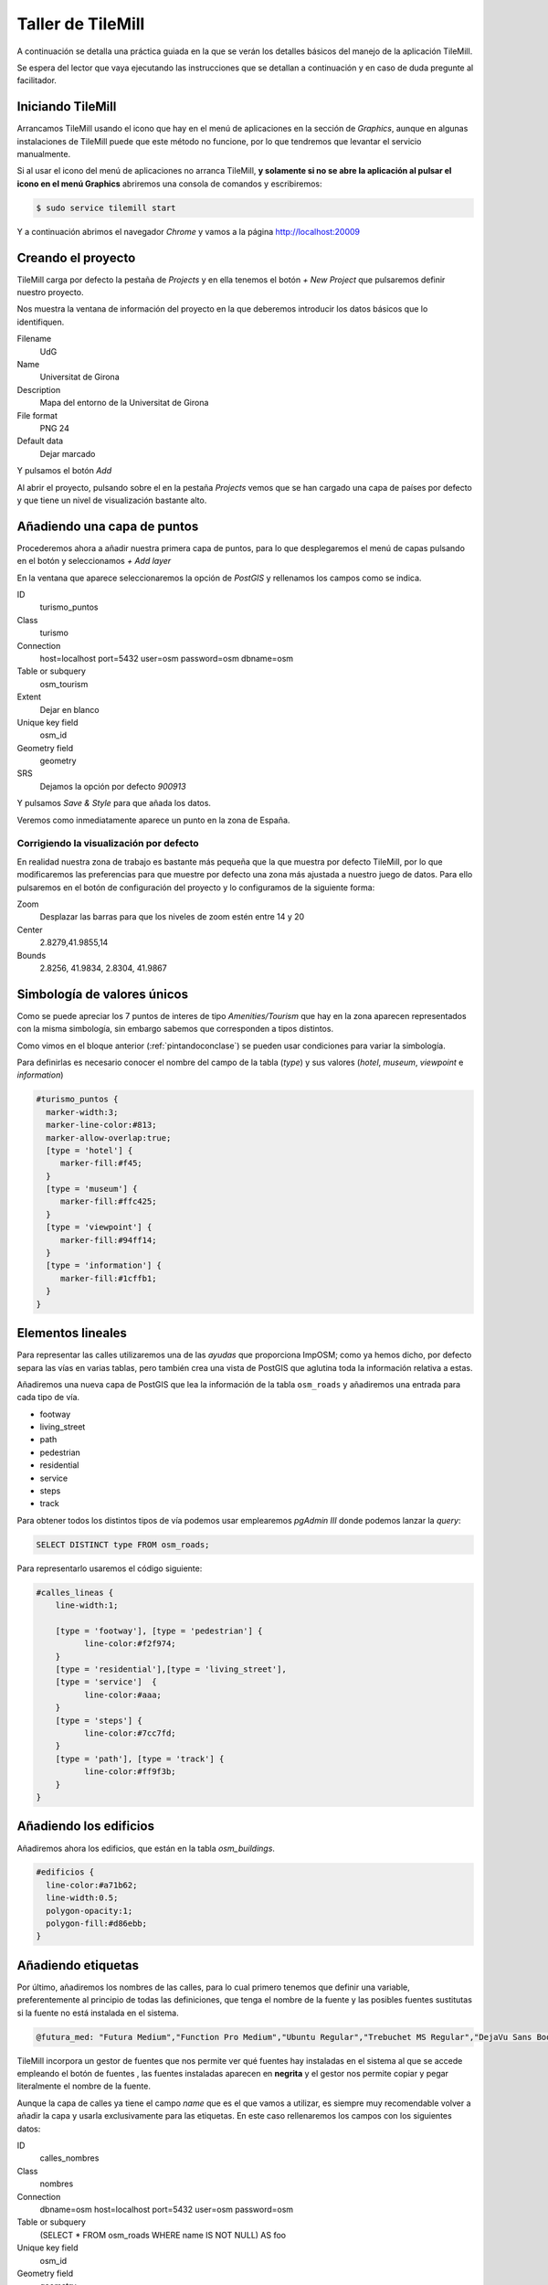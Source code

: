 .. _tallertilemill:


Taller de TileMill
====================

A continuación se detalla una práctica guiada en la que se verán los detalles básicos del manejo de la aplicación TileMill.

Se espera del lector que vaya ejecutando las instrucciones que se detallan a continuación y en caso de duda pregunte al facilitador.

Iniciando TileMill
----------------------------

Arrancamos TileMill usando el icono que hay en el menú de aplicaciones en la sección de `Graphics`, aunque en algunas instalaciones de TileMill puede que este método no funcione, por lo que tendremos que levantar el servicio manualmente.

Si al usar el icono del menú de aplicaciones no arranca TileMill, **y solamente si no se abre la aplicación al pulsar el icono en el menú Graphics** abriremos una consola de comandos y escribiremos:

.. code-block:: bash

    $ sudo service tilemill start

Y a continuación abrimos el navegador *Chrome* y vamos a la página http://localhost:20009

Creando el proyecto
-------------------------------

TileMill carga por defecto la pestaña de `Projects` y en ella tenemos el botón `+ New Project` que pulsaremos definir nuestro proyecto.

.. image:: /img/tilemillnewproject.png
   :width: 600 px
   :alt: Nuevo proyecto con TileMill
   :align: center

Nos muestra la ventana de información del proyecto en la que deberemos introducir los datos básicos que lo identifiquen.

.. image:: /img/tilemillprojectinfo.png
   :width: 600 px
   :alt: Información del nuevo proyecto
   :align: center

Filename
    UdG

Name
    Universitat de Girona

Description
    Mapa del entorno de la Universitat de Girona

File format
    PNG 24

Default data
    Dejar marcado

Y pulsamos el botón `Add`

Al abrir el proyecto, pulsando sobre el en la pestaña `Projects` vemos que se han cargado una capa de países por defecto y que tiene un nivel de visualización bastante alto.

Añadiendo una capa de puntos
-----------------------------------

Procederemos ahora a añadir nuestra primera capa de puntos, para lo que desplegaremos el menú de capas pulsando en el botón |btnmenucapas| y seleccionamos `+ Add layer`

.. |btnmenucapas| image:: /img/tilemillbtnmenucapa.png
    :width: 48 px
    :alt: Menú de capas
    :align: middle

En la ventana que aparece seleccionaremos la opción de `PostGIS` y rellenamos los campos como se indica.

.. image:: /img/tilemilladdpostgis.png
   :width: 600 px
   :alt: Añadiendo una capa PostGIS
   :align: center

ID
    turismo_puntos

Class
    turismo

Connection
    host=localhost port=5432 user=osm password=osm dbname=osm

Table or subquery
    osm_tourism

Extent
    Dejar en blanco

Unique key field
    osm_id

Geometry field
    geometry

SRS
    Dejamos la opción por defecto `900913`

Y pulsamos `Save & Style` para que añada los datos.

Veremos como inmediatamente aparece un punto en la zona de España.

.. image:: /img/tilemillpuntosnivel2.png
   :width: 600 px
   :alt: Añadiendo una capa PostGIS
   :align: center

Corrigiendo la visualización por defecto
^^^^^^^^^^^^^^^^^^^^^^^^^^^^^^^^^^^^^^^^^^^^^^^^^^

.. |btnconfigprj| image:: /img/tilemillbtnconfigproyecto.png
    :width: 48 px
    :alt: Menú de capas
    :align: middle

En realidad nuestra zona de trabajo es bastante más pequeña que la que muestra por defecto TileMill, por lo que modificaremos las preferencias para que muestre por defecto una zona más ajustada a nuestro juego de datos. Para ello pulsaremos en el botón de configuración del proyecto |btnconfigprj| y lo configuramos de la siguiente forma:

Zoom
    Desplazar las barras para que los niveles de zoom estén entre 14 y 20

Center
   2.8279,41.9855,14

Bounds
   2.8256, 41.9834, 2.8304, 41.9867

.. image:: /img/tilemillconfigproyecto.png
    :width: 348 px
    :alt: Menú de capas
    :align: center

Simbología de valores únicos
----------------------------------

Como se puede apreciar los 7 puntos de interes de tipo *Amenities/Tourism* que hay en la zona aparecen representados con la misma simbología, sin embargo sabemos que corresponden a tipos distintos.

Como vimos en el bloque anterior (:ref:`pintandoconclase`) se pueden usar condiciones para variar la simbología.

Para definirlas es necesario conocer el nombre del campo de la tabla (*type*) y sus valores (*hotel*, *museum*, *viewpoint* e *information*)

.. code-block:: css

    #turismo_puntos {
      marker-width:3;
      marker-line-color:#813;
      marker-allow-overlap:true;
      [type = 'hotel'] {
         marker-fill:#f45;
      }
      [type = 'museum'] {
         marker-fill:#ffc425;
      }
      [type = 'viewpoint'] {
         marker-fill:#94ff14;
      }
      [type = 'information'] {
         marker-fill:#1cffb1;
      }
    }

Elementos lineales
---------------------------

Para representar las calles utilizaremos una de las *ayudas* que proporciona ImpOSM; como ya hemos dicho, por defecto separa las vías en varias tablas, pero también crea una vista de PostGIS que aglutina toda la información relativa a estas.

Añadiremos una nueva capa de PostGIS que lea la información de la tabla ``osm_roads`` y añadiremos una entrada para cada tipo de vía.

* footway
* living_street
* path
* pedestrian
* residential
* service
* steps
* track

Para obtener todos los distintos tipos de vía podemos usar emplearemos `pgAdmin III` donde podemos lanzar la *query*:

.. code-block:: sql

    SELECT DISTINCT type FROM osm_roads;

Para representarlo usaremos el código siguiente:

.. code-block:: css

    #calles_lineas {
        line-width:1;
        
        [type = 'footway'], [type = 'pedestrian'] {
              line-color:#f2f974;
        }
        [type = 'residential'],[type = 'living_street'],
        [type = 'service']  {
              line-color:#aaa;
        }
        [type = 'steps'] {
              line-color:#7cc7fd;
        }
        [type = 'path'], [type = 'track'] {
              line-color:#ff9f3b;
        }
    }

Añadiendo los edificios
---------------------------

Añadiremos ahora los edificios, que están en la tabla `osm_buildings`.

.. code-block:: css

    #edificios {
      line-color:#a71b62;
      line-width:0.5;
      polygon-opacity:1;
      polygon-fill:#d86ebb;
    }

Añadiendo etiquetas
---------------------------

.. |btnfuentes| image:: /img/tilemillbtnfuentes.png
   :width: 48 px
   :alt: botón del gestor de fuentes
   :align: middle

Por último, añadiremos los nombres de las calles, para lo cual primero tenemos que definir una variable, preferentemente al principio de todas las definiciones, que tenga el nombre de la fuente y las posibles fuentes sustitutas si la fuente no está instalada en el sistema. 

.. code-block:: css

    @futura_med: "Futura Medium","Function Pro Medium","Ubuntu Regular","Trebuchet MS Regular","DejaVu Sans Book";

TileMill incorpora un gestor de fuentes que nos permite ver qué fuentes hay instaladas en el sistema al que se accede empleando el botón de fuentes |btnfuentes|, las fuentes instaladas aparecen en **negrita** y el gestor nos permite copiar y pegar literalmente el nombre de la fuente.

Aunque la capa de calles ya tiene el campo `name` que es el que vamos a utilizar, es siempre muy recomendable volver a añadir la capa y usarla exclusivamente para las etiquetas. En este caso rellenaremos los campos con los siguientes datos:

ID
  calles_nombres

Class
  nombres

Connection
  dbname=osm host=localhost port=5432 user=osm password=osm

Table or subquery
  (SELECT * FROM osm_roads WHERE name IS NOT NULL) AS foo

Unique key field
  osm_id

Geometry field
  geometry

En esta ocasión en vez de la tabla, hemos usado una subconsulta, de forma que solo carguemos en memoria las entidades que tengan algún valor en el campo `name`. A las subconsultas hay que añadirles un alias para que TileMill las reconozca.

TileMill habrá asignado a la capa un estilo por defecto para capas de líneas, aunque nosotros lo vamos a modificar para que represente textos:

.. code-block:: css

   #calles_nombres {
       text-name: "[name]";
       text-face-name: @futura_med;
       text-placement: line;
   }

.. |btnayudainline| image:: /img/tilemillbtnayudainline.png
   :width: 48px
   :alt: Botón de ayuda
   :align: middle

Estos son los elementos mínimos para que una etiqueta aparezca en TileMill, aunque si vamos a la ayuda del programa |btnayudainline| y vemos la sección `text` veremos que las etiquetas tienen 30 opciones de configuración distintas.

.. image:: /img/tilemillayudatexto.png
   :width: 600 px
   :alt: Ayuda de texto desplegada
   :align: center

Orden de las capas
---------------------------

El orden de renderizado de las capas es el orden en el que aparecen en el gestor de capas |btnmenucapas|, para cambiar el orden basta pulsar en el indicador del tipo de capa (puntos, líneas y áreas) que hay junto al nombre y arrastrar hacia arriba o hacia abajo la capa.

Ejercicio
---------------------------

Como ejercicio del taller se propone incorporar al mapa los contenidos de las tablas `osm_arboles` y `osm_landusages`.

Extra: OSM-Bright
---------------------------

Recientemente MapBox ha publicado un ejemplo completo de representación de datos de OSM empleando TileMill.

Si queremos ver como quedaría nuestro juego de datos con este estilo deberemos cerrar TileMill y en una consola de sistema escribir lo siguiente:

.. code-block:: bash

    $ cd ../datos/mapbox-osm-bright/
    $ ./make.py
    $ cd ../..
    $ imposm --read UniversitatGirona.osm --write --database osm --host localhost --user osm --optimize --overwrite-cache --deploy-production-tables -m /home/jornadas/taller_osm_tilemill/datos/mapbox-osm-bright/imposm-mapping.py

Si volvemos a abrir TileMill veremos que se ahora existe un proyecto nuevo llamado `OSM Bright Universitat de Girona` y tras abrirlo, teniendo en cuenta que puede tardar un poco mientras comprueba las capas, 

En el ejemplo proporcionado por MapBox se puede ver como se representan muchos elementos y como condicionar la visualización usando niveles de zoom.

.. image:: /img/tilemillosmbright.png
   :width: 600 px
   :alt: La zona de trabajo usando OSM Bright
   :align: center

Referencias y enlaces
---------------------------
* `Página principal de TileMill <http://mapbox.com/TileMill/>`_
* `Referencia del lenguaje Carto <http://mapbox.com/carto/>`_
* `Estilo OSM Bright de Mapbox para cartografía de OpenStreetMap <https://github.com/mapbox/osm-bright>`_

